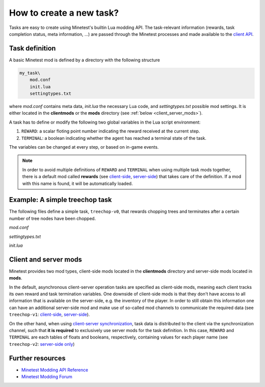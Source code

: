 How to create a new task?
================================

Tasks are easy to create using Minetest's builtin Lua modding API. 
The task-relevant information (rewards, task completion status, meta information, ...) are passed through the Minetest processes and made available to the `client API <client_api.html>`_.

Task definition
---------------

A basic Minetest mod is defined by a directory with the following structure

.. code-block::

    my_task\
        mod.conf
        init.lua
        settingtypes.txt

where `mod.conf` contains meta data, `init.lua` the necessary Lua code, and `settingtypes.txt` possible mod settings.
It is either located in  the **clientmods** or the **mods** directory (see :ref:`below <client_server_mods>`).

A task has to define or modify the following two global variables in the Lua script environment:

1. ``REWARD``: a scalar floting point number indicating the reward received at the current step.
2. ``TERMINAL``: a boolean indicating whether the agent has reached a terminal state of the task.

The variables can be changed at every step, or based on in-game events.

.. note:: 

    In order to avoid multiple definitions of ``REWARD`` and ``TERMINAL`` when using multiple task mods together,
    there is a default mod called **rewards** (see `client-side <https://github.com/EleutherAI/minetest/tree/develop/clientmods/rewards>`_,
    `server-side <https://github.com/EleutherAI/minetest/tree/develop/mods/rewards>`_) that takes care of the definition. If a mod with this name is found,
    it will be automatically loaded.

Example: A simple treechop task
-------------------------------

The following files define a simple task, ``treechop-v0``, that rewards chopping trees and terminates after
a certain number of tree nodes have been chopped.

`mod.conf`

.. literalinclude :: ../../../clientmods/treechop_v0/mod.conf
    :language: text
    :linenos:

`settingtypes.txt`

.. literalinclude :: ../../../clientmods/treechop_v0/settingtypes.txt
    :language: text
    :linenos:

`ìnit.lua`

.. literalinclude :: ../../../clientmods/treechop_v0/init.lua
    :language: lua
    :linenos:

.. _client_server_mods:

Client and server mods
----------------------

Minetest provides two mod types, client-side mods located in the **clientmods** directory and server-side mods located in **mods**.

In the default, asynchronous client-server operation tasks are specified as client-side mods, meaning each client
tracks its own reward and task termination variables.
One downside of client-side mods is that they don't have access to all information that is available on the server-side,
e.g. the inventory of the player.
In order to still obtain this information one can have an additional server-side mod and make use of so-called mod channels
to communicate the required data (see ``treechop-v1``: `client-side <https://github.com/EleutherAI/minetest/tree/develop/clientmods/treechop_v1>`_,
`server-side <https://github.com/EleutherAI/minetest/tree/develop/mods/treechop_v1>`_).

On the other hand, when using `client-server synchronization <synchronization.html>`_, task data is distributed to the client
via the synchronization channel, such that **it is required** to exclusively use server mods for the task definition.
In this case, ``REWARD`` and ``TERMINAL`` are each tables of floats and booleans, respectively, containing values for each player name
(see ``treechop-v2``: `server-side only <https://github.com/EleutherAI/minetest/tree/develop/mods/treechop_v2>`_) 

Further resources
-----------------

- `Minetest Modding API Reference <https://minetest.gitlab.io/minetest/>`_
- `Minetest Modding Forum <https://forum.minetest.net/viewforum.php?f=46&sid=c43ec11858a985a18618026196a4d794>`_